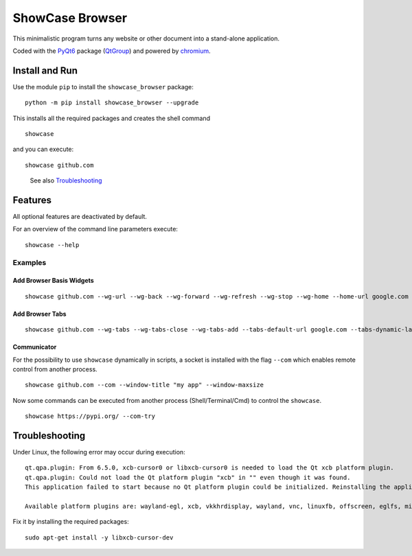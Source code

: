 ShowCase Browser
################


.. image:: https://raw.githubusercontent.com/srccircumflex/docs/main/showcase-logo.png
    :align: left
    :width: 120px
    :target: https://github.com/srccircumflex/ShowCase-Browser

This minimalistic program turns any website or other document into a stand-alone application.

Coded with the PyQt6_ package (QtGroup_) and powered by chromium_.

.. image:: https://raw.githubusercontent.com/srccircumflex/docs/main/sep.png
    :align: center

Install and Run
***************

Use the module ``pip`` to install the ``showcase_browser`` package:

::

    python -m pip install showcase_browser --upgrade

This installs all the required packages and creates the shell command

::

    showcase

and you can execute:

::

    showcase github.com

..

  See also Troubleshooting_


Features
********

All optional features are deactivated by default.

For an overview of the command line parameters execute:

::

    showcase --help


Examples
========

Add Browser Basis Widgets
-------------------------

::

    showcase github.com --wg-url --wg-back --wg-forward --wg-refresh --wg-stop --wg-home --home-url google.com

Add Browser Tabs
----------------

::

    showcase github.com --wg-tabs --wg-tabs-close --wg-tabs-add --tabs-default-url google.com --tabs-dynamic-labels --tabs-keep-last


Communicator
------------

For the possibility to use ``showcase`` dynamically in scripts, a socket is
installed with the flag ``--com`` which enables remote control from another process.

::

    showcase github.com --com --window-title "my app" --window-maxsize

Now some commands can be executed from another process (Shell/Terminal/Cmd) to control the ``showcase``.

::

    showcase https://pypi.org/ --com-try

Troubleshooting
***************

Under Linux, the following error may occur during execution::

    qt.qpa.plugin: From 6.5.0, xcb-cursor0 or libxcb-cursor0 is needed to load the Qt xcb platform plugin.
    qt.qpa.plugin: Could not load the Qt platform plugin "xcb" in "" even though it was found.
    This application failed to start because no Qt platform plugin could be initialized. Reinstalling the application may fix this problem.

    Available platform plugins are: wayland-egl, xcb, vkkhrdisplay, wayland, vnc, linuxfb, offscreen, eglfs, minimal, minimalegl.

Fix it by installing the required packages::

    sudo apt-get install -y libxcb-cursor-dev





.. _PyQt6: https://pypi.org/project/PyQt6/
.. _QtGroup: https://www.qt.io/
.. _chromium: https://www.chromium.org/Home/

